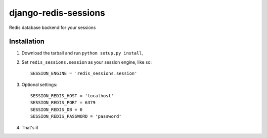 django-redis-sessions
=======================
Redis database backend for your sessions


------------
Installation
------------

1. Download the tarball and run ``python setup.py install``,

2. Set ``redis_sessions.session`` as your session engine, like so::

       SESSION_ENGINE = 'redis_sessions.session'

3. Optional settings::

       SESSION_REDIS_HOST = 'localhost'
       SESSION_REDIS_PORT = 6379
       SESSION_REDIS_DB = 0
       SESSION_REDIS_PASSWORD = 'password'
		
4. That's it
	   
